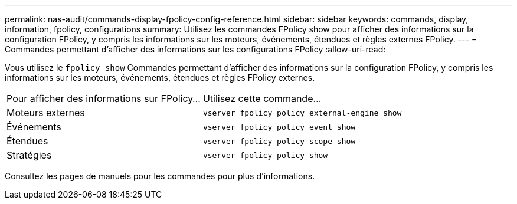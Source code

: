 ---
permalink: nas-audit/commands-display-fpolicy-config-reference.html 
sidebar: sidebar 
keywords: commands, display, information, fpolicy, configurations 
summary: Utilisez les commandes FPolicy show pour afficher des informations sur la configuration FPolicy, y compris les informations sur les moteurs, événements, étendues et règles externes FPolicy. 
---
= Commandes permettant d'afficher des informations sur les configurations FPolicy
:allow-uri-read: 


[role="lead"]
Vous utilisez le `fpolicy show` Commandes permettant d'afficher des informations sur la configuration FPolicy, y compris les informations sur les moteurs, événements, étendues et règles FPolicy externes.

[cols="40,60"]
|===


| Pour afficher des informations sur FPolicy... | Utilisez cette commande... 


 a| 
Moteurs externes
 a| 
`vserver fpolicy policy external-engine show`



 a| 
Événements
 a| 
`vserver fpolicy policy event show`



 a| 
Étendues
 a| 
`vserver fpolicy policy scope show`



 a| 
Stratégies
 a| 
`vserver fpolicy policy show`

|===
Consultez les pages de manuels pour les commandes pour plus d'informations.
